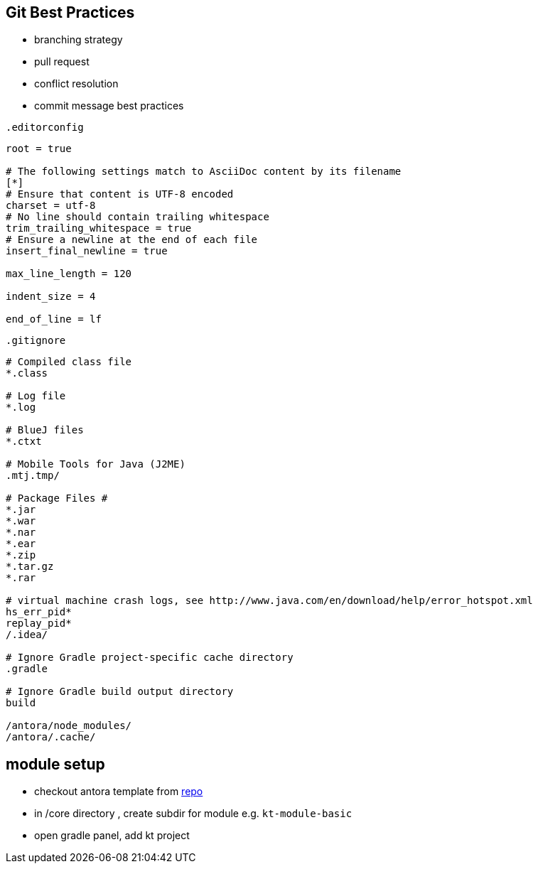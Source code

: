 == Git Best Practices
:navtitle: git best practices

- branching strategy
- pull request
- conflict resolution
- commit message best practices

.`.editorconfig`
[soure]
----
root = true

# The following settings match to AsciiDoc content by its filename
[*]
# Ensure that content is UTF-8 encoded
charset = utf-8
# No line should contain trailing whitespace
trim_trailing_whitespace = true
# Ensure a newline at the end of each file
insert_final_newline = true

max_line_length = 120

indent_size = 4

end_of_line = lf
----

.`.gitignore`
[source]
----
# Compiled class file
*.class

# Log file
*.log

# BlueJ files
*.ctxt

# Mobile Tools for Java (J2ME)
.mtj.tmp/

# Package Files #
*.jar
*.war
*.nar
*.ear
*.zip
*.tar.gz
*.rar

# virtual machine crash logs, see http://www.java.com/en/download/help/error_hotspot.xml
hs_err_pid*
replay_pid*
/.idea/

# Ignore Gradle project-specific cache directory
.gradle

# Ignore Gradle build output directory
build

/antora/node_modules/
/antora/.cache/
----

== module setup
* checkout antora template from https://github.com/man-chi/example-antora-basic[repo]
* in /core directory , create subdir for module e.g. `kt-module-basic`
* open gradle panel, add kt project